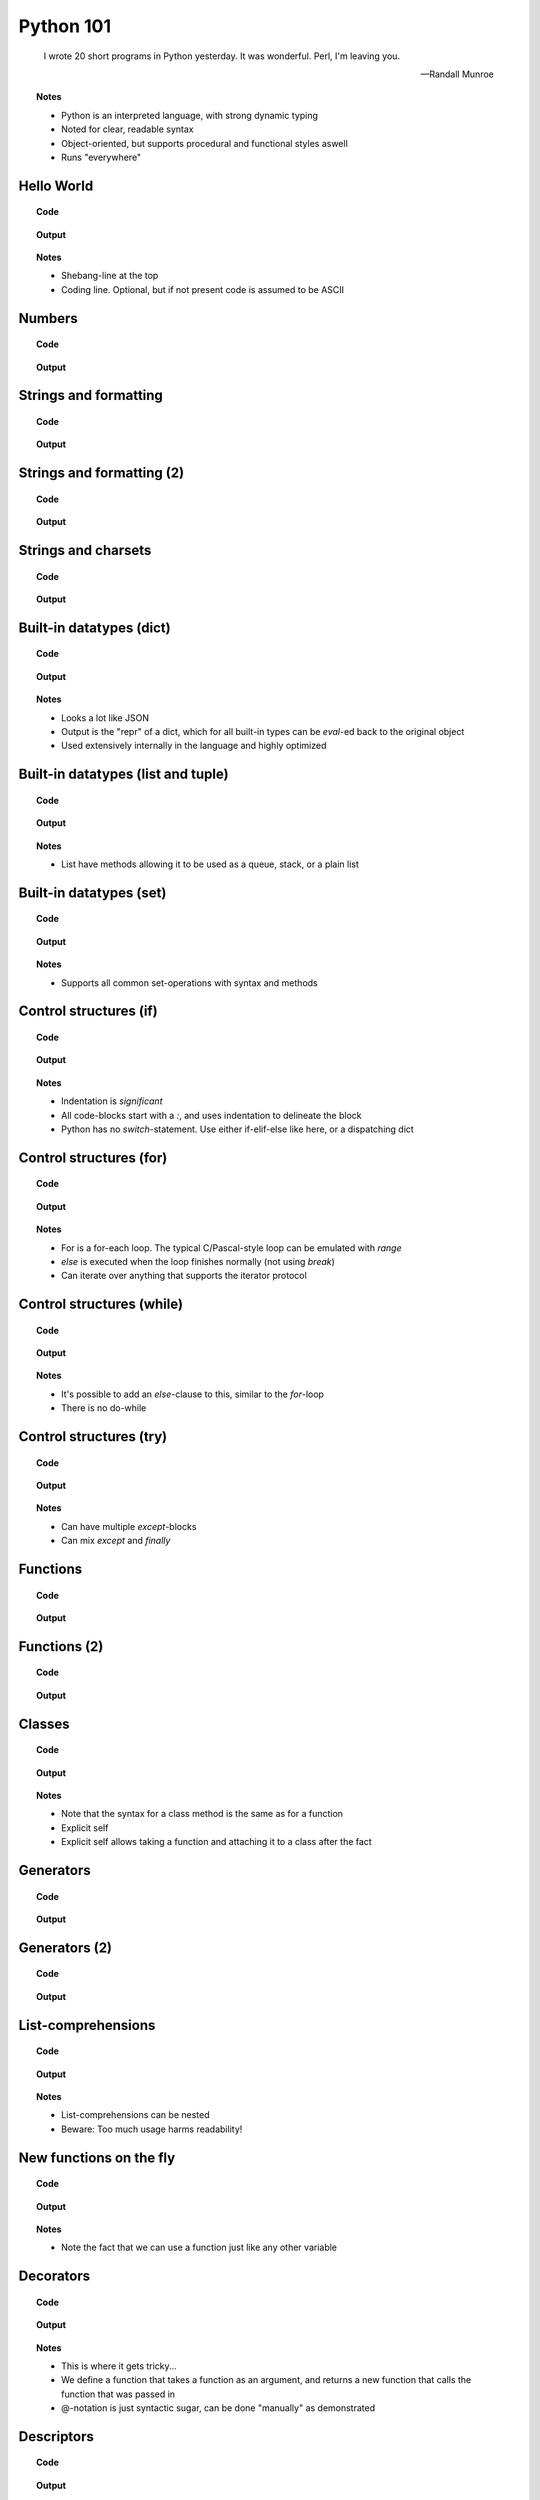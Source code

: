 ==========
Python 101
==========

.. footer:: http://bitbucket.org/mortenlj/python101

.. figure:: python.png
    :align: center
    :alt: http://xkcd.com/353/

.. epigraph::

    I wrote 20 short programs in Python yesterday.  It was wonderful.  Perl, I'm leaving you.

    -- Randall Munroe

.. topic:: Notes
    :class: handout

    - Python is an interpreted language, with strong dynamic typing
    - Noted for clear, readable syntax
    - Object-oriented, but supports procedural and functional styles aswell
    - Runs "everywhere"

Hello World
===========

.. topic:: Code

    .. include:: code/hello.py
        :code: python

.. topic:: Output

    .. include:: code/hello.out
        :code:

.. topic:: Notes
    :class: handout

    - Shebang-line at the top
    - Coding line. Optional, but if not present code is assumed to be ASCII

Numbers
=======

.. topic:: Code

    .. include:: code/numbers.py
        :code: python

.. topic:: Output

    .. include:: code/numbers.out
        :code:

Strings and formatting
======================

.. topic:: Code

    .. include:: code/text.py
        :code: python

.. topic:: Output

    .. include:: code/text.out
        :code:

Strings and formatting (2)
==========================

.. topic:: Code

    .. include:: code/text2.py
        :code: python

.. topic:: Output

    .. include:: code/text2.out
        :code:

Strings and charsets
====================

.. topic:: Code

    .. include:: code/unicode.py
        :code: python

.. topic:: Output

    .. include:: code/unicode.out
        :code:


Built-in datatypes (dict)
=========================

.. topic:: Code

    .. include:: code/data_dict.py
        :code: python

.. topic:: Output

    .. include:: code/data_dict.out
        :code:

.. topic:: Notes
    :class: handout

    - Looks a lot like JSON
    - Output is the "repr" of a dict, which for all built-in types can be `eval`-ed back to the original object
    - Used extensively internally in the language and highly optimized

Built-in datatypes (list and tuple)
===================================

.. topic:: Code

    .. include:: code/data_list_tuple.py
        :code: python

.. topic:: Output

    .. include:: code/data_list_tuple.out
        :code:

.. topic:: Notes
    :class: handout

    - List have methods allowing it to be used as a queue, stack, or a plain list

Built-in datatypes (set)
========================

.. topic:: Code

    .. include:: code/data_set.py
        :code: python

.. topic:: Output

    .. include:: code/data_set.out
        :code:

.. topic:: Notes
    :class: handout

    - Supports all common set-operations with syntax and methods

Control structures (if)
=======================

.. topic:: Code

    .. include:: code/if.py
        :code: python

.. topic:: Output

    .. include:: code/if.out
        :code:

.. topic:: Notes
    :class: handout

    - Indentation is *significant*
    - All code-blocks start with a `:`, and uses indentation to delineate the block
    - Python has no `switch`-statement. Use either if-elif-else like here, or a dispatching dict

Control structures (for)
========================

.. topic:: Code

    .. include:: code/for.py
        :code: python

.. topic:: Output

    .. include:: code/for.out
        :code:

.. topic:: Notes
    :class: handout

    - For is a for-each loop. The typical C/Pascal-style loop can be emulated with `range`
    - `else` is executed when the loop finishes normally (not using `break`)
    - Can iterate over anything that supports the iterator protocol

Control structures (while)
==========================

.. topic:: Code

    .. include:: code/while.py
        :code: python

.. topic:: Output

    .. include:: code/while.out
        :code:

.. topic:: Notes
    :class: handout

    - It's possible to add an `else`-clause to this, similar to the `for`-loop
    - There is no do-while

Control structures (try)
========================

.. topic:: Code

    .. include:: code/try.py
        :code: python

.. topic:: Output

    .. include:: code/try.out
        :code:

.. topic:: Notes
    :class: handout

    - Can have multiple `except`-blocks
    - Can mix `except` and `finally`

Functions
=========

.. topic:: Code

    .. include:: code/func1.py
        :code: python

.. topic:: Output

    .. include:: code/func1.out
        :code:

Functions (2)
=============

.. topic:: Code

    .. include:: code/func2.py
        :code: python

.. topic:: Output

    .. include:: code/func2.out
        :code:

Classes
=======

.. topic:: Code

    .. include:: code/classes.py
        :code: python

.. topic:: Output

    .. include:: code/classes.out
        :code:

.. topic:: Notes
    :class: handout

    - Note that the syntax for a class method is the same as for a function
    - Explicit self
    - Explicit self allows taking a function and attaching it to a class after the fact

Generators
==========

.. topic:: Code

    .. include:: code/generator.py
        :code: python

.. topic:: Output

    .. include:: code/generator.out
        :code:

Generators (2)
==============

.. topic:: Code

    .. include:: code/generator2.py
        :code: python

.. topic:: Output

    .. include:: code/generator2.out
        :code:

List-comprehensions
===================

.. topic:: Code

    .. include:: code/comprehensions.py
        :code: python

.. topic:: Output

    .. include:: code/comprehensions.out
        :code:

.. topic:: Notes
    :class: handout

    - List-comprehensions can be nested
    - Beware: Too much usage harms readability!

New functions on the fly
========================

.. topic:: Code

    .. include:: code/new_func.py
        :code: python

.. topic:: Output

    .. include:: code/new_func.out
        :code:

.. topic:: Notes
    :class: handout

    - Note the fact that we can use a function just like any other variable

Decorators
==========

.. topic:: Code

    .. include:: code/decorator.py
        :code: python

.. topic:: Output

    .. include:: code/decorator.out
        :code:

.. topic:: Notes
    :class: handout

    - This is where it gets tricky...
    - We define a function that takes a function as an argument,
      and returns a new function that calls the function that was passed in
    - @-notation is just syntactic sugar, can be done "manually" as demonstrated

Descriptors
===========

.. topic:: Code

    .. include:: code/descriptors.py
        :code: python

.. topic:: Output

    .. include:: code/descriptors.out
        :code:

New types on the fly
====================

.. topic:: Code

    .. include:: code/new_type.py
        :code: python

.. topic:: Output

    .. include:: code/new_type.out
        :code:

.. topic:: Notes
    :class: handout

    - Build a domain-model on the fly, based on parsed input
    - Create types from configuration

Modules and packages
====================

.. topic:: Code

    .. include:: code/import_modules.py
        :code: python

.. topic:: Output

    .. include:: code/import_modules.out
        :code:

.. topic:: Notes
    :class: handout

    - `dir` is a built-in function that returns a list of all attributes of an object
    - Imports search the `PYTHONPATH` for modules and packages with the given name

The standard library
====================

    "Batteries included"

- String Services: regex, diff, wrapping, charset encoding etc.
- Data Types: dates and calendars, collections, weakrefs, deepcopy utils, pretty printing
- Numeric and Mathematical Modules: math functions, rational numbers, random, operators
- File and Directory Access: filepath abstractions, file compare, tempfile, glob, shell-like utilities
- Data Persistence: several serialization protocols, sqlite-database, DBM-databases
- Data Compression and Archiving: zlib, gzip, bzip2, zip and tar
- File Formats: CSV, ini-style, XDR
- Cryptographic Services: MD5, SHA1, SHA224, SHA256, SHA384 and more
- Operating System Services: streams, time, argument parsing, logging, OS abstractions and more
- More Operating System Services: IO select, threading, multiprocessing, memory mapped files, readline
- Interprocess Communication and Networking: subprocesses, socket, ssl and more
- Internet Data Handling: Parsing email and MIME, json, mailboxes, base64, quoted-printable, uuencode
- Structured Markup Processing Tools: HTMLParser, XML-parsers (dom, sax and etree)
- Internet Protocols and Support: CGI, URL utils, FTP, POP, IMAP, NNTP, SMTP, telnet, XML-RPC with servers
- ... Tk GUI modules, unittesting, debugger, profilers, build-tools, reflection and introspection utils
- ... Import hooks, tokenizer, Python compiler, disassembler, documention generator and lots more!

.. topic:: Notes
    :class: handout

    - This is a shortened list of the available modules and packages in the standard library
    - No need to read it all, just look at the docs later on

The Zen of Python
=================

.. topic:: Code

    .. include:: code/zen.py
        :code: python

.. topic:: Output

    .. include:: code/zen.out
        :code:

.. topic:: Notes
    :class: handout

    - The `this`-module is included as an easter egg
    - Describes the essence of what many consider "pythonic" code
    - Note especially:
        - Explicit is better than implicit (ref. explicit self)
        - Readability counts
        - There should be one... (compare Perl: "There's more than one way to do it")
        - ...refuse the temptation to guess

Interesting applications using Python
=====================================

- Two out of three popular distributed version control systems are written in Python (Bazaar and Mercurial)
- The original BitTorrent client
- Calibre, an open source e-book management tool
- Dropbox, a web-based file hosting service
- GNU Mailman, one of the more popular packages for running email mailing lists
- Civilization IV and V uses Python for most of its internal scripting
- Battlefield 2 uses Python for all of its addons and a lot of its functionality
- Eve Online uses Stackless Python, both its server and client side applications
- World of Tanks uses Python for most of its tasks
- WingIDE, a Python IDE written in Python

Other notable mentions of Python
================================

- Linux Journal Readers choice award three years running
- reddit was originally written in Common Lisp, but was rewritten in Python in 2005
- YouTube uses Python "to produce maintainable features in record times, with a minimum of developers"
- Google App Engine launched with only Python support, Java came later
- Google uses Python for many tasks including the backends of web apps such as Google Groups, Gmail, and Google Maps, as well as for some of its search-engine internals
- NASA is using Python to implement a CAD/CAE/PDM repository and model management, integration, and transformation system which will be the core infrastructure for its next-generation collaborative engineering environment

Where to go from here
=====================

This presentation
    http://bitbucket.org/mortenlj/python101

Python website
    http://www.python.org

Dive Into Python 3 (Free online book)
    http://www.diveintopython3.net
